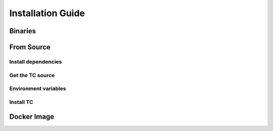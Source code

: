 Installation Guide
==================


Binaries
--------





From Source
--------------------

Install dependencies
^^^^^^^^^^^^^^^^^^^^

Get the TC source
^^^^^^^^^^^^^^^^^

Environment variables
^^^^^^^^^^^^^^^^^^^^^


Install TC
^^^^^^^^^^









Docker Image
------------
